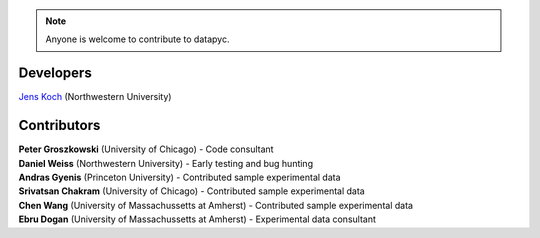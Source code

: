 .. datapyc
   Copyright (C)  2020, Jens Koch

.. _developers:

.. note::

   Anyone is welcome to contribute to datapyc.


===========
Developers
===========


| `Jens Koch <https://sites.northwestern.edu/koch/>`_ (Northwestern University)


.. _developers-contributors:

============
Contributors
============



| **Peter Groszkowski** (University of Chicago) - Code consultant
| **Daniel Weiss** (Northwestern University) - Early testing and bug hunting
| **Andras Gyenis** (Princeton University) - Contributed sample experimental data
| **Srivatsan Chakram** (University of Chicago) - Contributed sample experimental data
| **Chen Wang** (University of Massachussetts at Amherst) - Contributed sample experimental data
| **Ebru Dogan** (University of Massachussetts at Amherst) - Experimental data consultant

